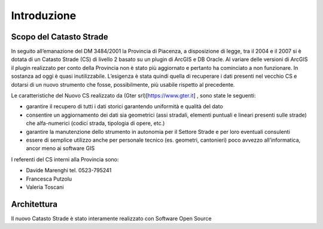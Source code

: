 Introduzione
==================


Scopo del Catasto Strade
------------------------------------------

In seguito all’emanazione del DM 3484/2001  la Provincia di Piacenza,  a disposizione di legge, tra il 2004 e il 2007 si è dotata di un Catasto Strade (CS) di livello 2 basato su un plugin di ArcGIS e DB Oracle.
Al variare delle versioni di ArcGIS il plugin realizzato per conto della Provincia non è stato più aggiornato e pertanto ha cominciato a non funzionare. In sostanza ad oggi è quasi inutilizzabile. 
L’esigenza è stata quindi quella di recuperare i dati presenti nel vecchio CS e dotarsi di un nuovo strumento che fosse, possibilmente, più usabile rispetto al precedente.

Le caratteristiche del Nuovo CS  realizzato da (Gter srl)[https://www.gter.it] , sono state le seguenti:

* garantire il recupero di tutti i dati storici garantendo uniformità e qualità del dato
* consentire un aggiornamento dei dati sia geometrici (assi stradali, elementi puntuali e lineari presenti sulle strade) che alfa-numerici (codici strada, tipologia di opere, etc.)
* garantire la manutenzione dello strumento in autonomia per il Settore Strade e per loro eventuali consulenti
* essere di semplice utilizzo anche per personale tecnico (es. geometri, cantonieri) poco avvezzo all’informatica, ancor meno ai software GIS


I referenti del CS interni alla Provincia sono: 

* Davide Marenghi tel. 0523-795241 
* Francesca Putzolu
* Valeria Toscani 






Architettura
------------------------------------------

Il nuovo Catasto Strade è stato interamente realizzato con Software Open Source
